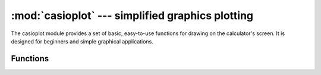 :mod:`casioplot` --- simplified graphics plotting
=====================================================

.. module:: casioplot
   :synopsis: a simple interface for drawing graphics and text.

The casioplot module provides a set of basic, easy-to-use functions for drawing on the calculator's screen. It is designed for beginners and simple graphical applications.

Functions
---------

.. function:: show_screen()

   Updates the physical display with the content that has been drawn in the video memory (VRAM). This function must be called to make any drawings or text visible.

.. function:: clear_screen()

   Fills the entire screen with white, effectively erasing all existing content from the drawing buffer.

.. function:: set_pixel(x, y, color=(0, 0, 0))

   Sets the color of a single pixel at a specified (x, y) coordinate.

   :param x: The horizontal position of the pixel.
   :param y: The vertical position of the pixel.
   :param color: An RGB tuple where each value is between 0 and 255. Defaults to black.

   .. note::
      For better performance, especially in loops, it is recommended to store color tuples in variables instead of creating them repeatedly inside the loop.

   Example:

   .. code-block:: python

      # Define colors
      RED = (255, 0, 0)
      BLACK = (0, 0, 0)

      # Set a red pixel at (10, 10)
      set_pixel(10, 10, RED)

      # Set a black pixel at (11, 10) using the default color
      set_pixel(11, 10)

.. function:: get_pixel(x, y) -> tuple

   Retrieves the color of the pixel at a specified (x, y) coordinate.

   :param x: The horizontal position of the pixel.
   :param y: The vertical position of the pixel.
   :return: An RGB tuple (r, g, b) representing the color of the pixel.

   .. admonition:: Performance Warning
      :class: attention

      This function can be slow when called frequently inside a loop due to the creation of a new tuple for each call.

   Example:

   .. code-block:: python

      # Get the color of the pixel at (10, 10)
      pixel_color = get_pixel(10, 10)
      print("Color is:", pixel_color)

.. function:: draw_string(x, y, text, color=(0, 0, 0), size="medium")

   Draws a string of text on the screen with its top-left corner at the specified (x, y) coordinate.

   :param x: The horizontal position for the top-left corner of the text.
   :param y: The vertical position for the top-left corner of the text.
   :param text: The string of text to be drawn. Newline characters (\\n) in the string will be rendered as spaces.
   :param color: An RGB tuple (r, g, b) for the text color. Defaults to black.
   :param size: The font size. Can be one of ``"small"``, ``"medium"``, or ``"large"``. Defaults to "medium".

   Example:

   .. code-block:: python

      # Define a blue color
      BLUE = (0, 0, 255)

      # Draw "Hello, World!" in large blue text at (0, 0)
      draw_string(0, 0, "Hello, World!", BLUE, "large")

      # Draw smaller text in black
      draw_string(0, 20, "This is a test.", size="small")

